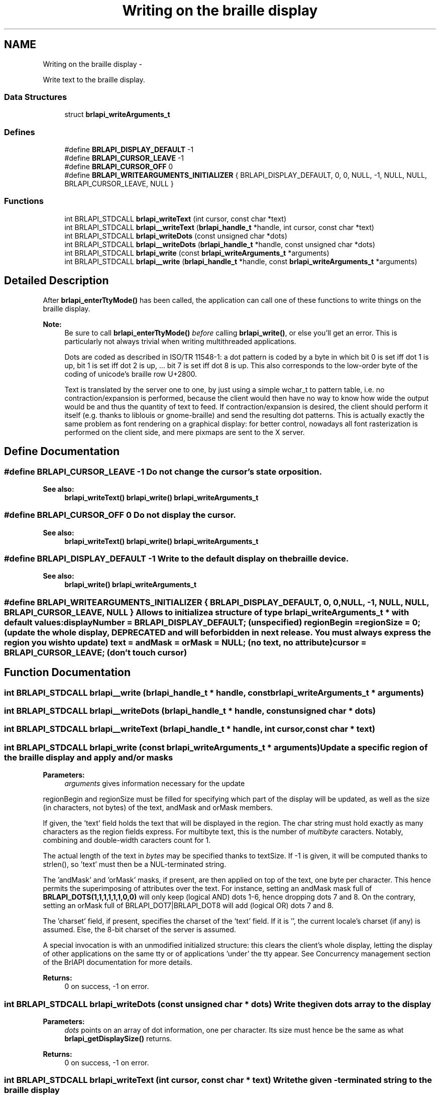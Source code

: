 .TH "Writing on the braille display" 3 "Thu Jun 7 2012" "Version 1.0" "BrlAPI" \" -*- nroff -*-
.ad l
.nh
.SH NAME
Writing on the braille display \- 
.PP
Write text to the braille display.  

.SS "Data Structures"

.in +1c
.ti -1c
.RI "struct \fBbrlapi_writeArguments_t\fP"
.br
.in -1c
.SS "Defines"

.in +1c
.ti -1c
.RI "#define \fBBRLAPI_DISPLAY_DEFAULT\fP   -1"
.br
.ti -1c
.RI "#define \fBBRLAPI_CURSOR_LEAVE\fP   -1"
.br
.ti -1c
.RI "#define \fBBRLAPI_CURSOR_OFF\fP   0"
.br
.ti -1c
.RI "#define \fBBRLAPI_WRITEARGUMENTS_INITIALIZER\fP   { BRLAPI_DISPLAY_DEFAULT, 0, 0, NULL, -1, NULL, NULL, BRLAPI_CURSOR_LEAVE, NULL }"
.br
.in -1c
.SS "Functions"

.in +1c
.ti -1c
.RI "int BRLAPI_STDCALL \fBbrlapi_writeText\fP (int cursor, const char *text)"
.br
.ti -1c
.RI "int BRLAPI_STDCALL \fBbrlapi__writeText\fP (\fBbrlapi_handle_t\fP *handle, int cursor, const char *text)"
.br
.ti -1c
.RI "int BRLAPI_STDCALL \fBbrlapi_writeDots\fP (const unsigned char *dots)"
.br
.ti -1c
.RI "int BRLAPI_STDCALL \fBbrlapi__writeDots\fP (\fBbrlapi_handle_t\fP *handle, const unsigned char *dots)"
.br
.ti -1c
.RI "int BRLAPI_STDCALL \fBbrlapi_write\fP (const \fBbrlapi_writeArguments_t\fP *arguments)"
.br
.ti -1c
.RI "int BRLAPI_STDCALL \fBbrlapi__write\fP (\fBbrlapi_handle_t\fP *handle, const \fBbrlapi_writeArguments_t\fP *arguments)"
.br
.in -1c
.SH "Detailed Description"
.PP 
After \fBbrlapi_enterTtyMode()\fP has been called, the application can call one of these functions to write things on the braille display.
.PP
\fBNote:\fP
.RS 4
Be sure to call \fBbrlapi_enterTtyMode()\fP \fIbefore\fP calling \fBbrlapi_write()\fP, or else you'll get an error. This is particularly not always trivial when writing multithreaded applications.
.PP
Dots are coded as described in ISO/TR 11548-1: a dot pattern is coded by a byte in which bit 0 is set iff dot 1 is up, bit 1 is set iff dot 2 is up, ... bit 7 is set iff dot 8 is up. This also corresponds to the low-order byte of the coding of unicode's braille row U+2800.
.PP
Text is translated by the server one to one, by just using a simple wchar_t to pattern table, i.e. no contraction/expansion is performed, because the client would then have no way to know how wide the output would be and thus the quantity of text to feed. If contraction/expansion is desired, the client should perform it itself (e.g. thanks to liblouis or gnome-braille) and send the resulting dot patterns. This is actually exactly the same problem as font rendering on a graphical display: for better control, nowadays all font rasterization is performed on the client side, and mere pixmaps are sent to the X server. 
.RE
.PP

.SH "Define Documentation"
.PP 
.SS "#define BRLAPI_CURSOR_LEAVE   -1"Do not change the cursor's state or position.
.PP
\fBSee also:\fP
.RS 4
\fBbrlapi_writeText()\fP \fBbrlapi_write()\fP \fBbrlapi_writeArguments_t\fP 
.RE
.PP

.SS "#define BRLAPI_CURSOR_OFF   0"Do not display the cursor.
.PP
\fBSee also:\fP
.RS 4
\fBbrlapi_writeText()\fP \fBbrlapi_write()\fP \fBbrlapi_writeArguments_t\fP 
.RE
.PP

.SS "#define BRLAPI_DISPLAY_DEFAULT   -1"Write to the default display on the braille device.
.PP
\fBSee also:\fP
.RS 4
\fBbrlapi_write()\fP \fBbrlapi_writeArguments_t\fP 
.RE
.PP

.SS "#define BRLAPI_WRITEARGUMENTS_INITIALIZER   { BRLAPI_DISPLAY_DEFAULT, 0, 0, NULL, -1, NULL, NULL, BRLAPI_CURSOR_LEAVE, NULL }"Allows to initialize a structure of type \fI\fBbrlapi_writeArguments_t\fP\fP * with default values: displayNumber = \fBBRLAPI_DISPLAY_DEFAULT\fP; (unspecified) regionBegin = regionSize = 0; (update the whole display, DEPRECATED and will be forbidden in next release. You must always express the region you wish to update) text = andMask = orMask = NULL; (no text, no attribute) cursor = \fBBRLAPI_CURSOR_LEAVE\fP; (don't touch cursor) 
.SH "Function Documentation"
.PP 
.SS "int BRLAPI_STDCALL brlapi__write (\fBbrlapi_handle_t\fP * handle, const \fBbrlapi_writeArguments_t\fP * arguments)"
.SS "int BRLAPI_STDCALL brlapi__writeDots (\fBbrlapi_handle_t\fP * handle, const unsigned char * dots)"
.SS "int BRLAPI_STDCALL brlapi__writeText (\fBbrlapi_handle_t\fP * handle, int cursor, const char * text)"
.SS "int BRLAPI_STDCALL brlapi_write (const \fBbrlapi_writeArguments_t\fP * arguments)"Update a specific region of the braille display and apply and/or masks
.PP
\fBParameters:\fP
.RS 4
\fIarguments\fP gives information necessary for the update
.RE
.PP
regionBegin and regionSize must be filled for specifying which part of the display will be updated, as well as the size (in characters, not bytes) of the text, andMask and orMask members.
.PP
If given, the 'text' field holds the text that will be displayed in the region. The char string must hold exactly as many characters as the region fields express. For multibyte text, this is the number of \fImultibyte\fP caracters. Notably, combining and double-width caracters count for 1.
.PP
The actual length of the text in \fIbytes\fP may be specified thanks to textSize. If -1 is given, it will be computed thanks to strlen(), so 'text' must then be a NUL-terminated string.
.PP
The 'andMask' and 'orMask' masks, if present, are then applied on top of the text, one byte per character. This hence permits the superimposing of attributes over the text. For instance, setting an andMask mask full of \fBBRLAPI_DOTS(1,1,1,1,1,1,0,0)\fP will only keep (logical AND) dots 1-6, hence dropping dots 7 and 8. On the contrary, setting an orMask full of BRLAPI_DOT7|BRLAPI_DOT8 will add (logical OR) dots 7 and 8.
.PP
The 'charset' field, if present, specifies the charset of the 'text' field. If it is '', the current locale's charset (if any) is assumed. Else, the 8-bit charset of the server is assumed.
.PP
A special invocation is with an unmodified initialized structure: this clears the client's whole display, letting the display of other applications on the same tty or of applications 'under' the tty appear. See Concurrency management section of the BrlAPI documentation for more details.
.PP
\fBReturns:\fP
.RS 4
0 on success, -1 on error. 
.RE
.PP

.SS "int BRLAPI_STDCALL brlapi_writeDots (const unsigned char * dots)"Write the given dots array to the display
.PP
\fBParameters:\fP
.RS 4
\fIdots\fP points on an array of dot information, one per character. Its size must hence be the same as what \fBbrlapi_getDisplaySize()\fP returns.
.RE
.PP
\fBReturns:\fP
.RS 4
0 on success, -1 on error. 
.RE
.PP

.SS "int BRLAPI_STDCALL brlapi_writeText (int cursor, const char * text)"Write the given \\0-terminated string to the braille display
.PP
If the string is too long, it is truncated. If it's too short, it is padded with spaces. The text is assumed to be in the current locale charset, or latin1 if locales have not been initialized. To initialize locales, use setlocale(3).
.PP
\fBParameters:\fP
.RS 4
\fIcursor\fP gives the cursor position; if equal to \fBBRLAPI_CURSOR_OFF\fP, no cursor is shown at all; if cursor==\fBBRLAPI_CURSOR_LEAVE\fP, the cursor is left where it is
.br
\fItext\fP points to the string to be displayed.
.RE
.PP
\fBReturns:\fP
.RS 4
0 on success, -1 on error. 
.RE
.PP

.SH "Author"
.PP 
Generated automatically by Doxygen for BrlAPI from the source code.
